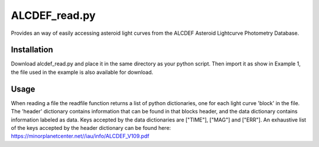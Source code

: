 ALCDEF_read.py
==========

Provides an way of easily accessing asteroid light curves from the ALCDEF Asteroid Lightcurve Photometry Database. 

 
Installation
-----------

Download alcdef_read.py and place it in the same directory as your python script. Then import it as show in Example 1, the file used in the example is also available for download. 

Usage
------------

When reading a file the readfile function returns a list of python dictionaries, one for each light curve 'block' in the file.  The 'header' dictionary contains information that can be found in that blocks header, and the data dictionary contains information labeled as data.  Keys accepted by the data dictionaries are ["TIME"], ["MAG"] and ["ERR"].  An exhaustive list of the keys accepted by the header dictionary can be found here: https://minorplanetcenter.net//iau/info/ALCDEF_V109.pdf

